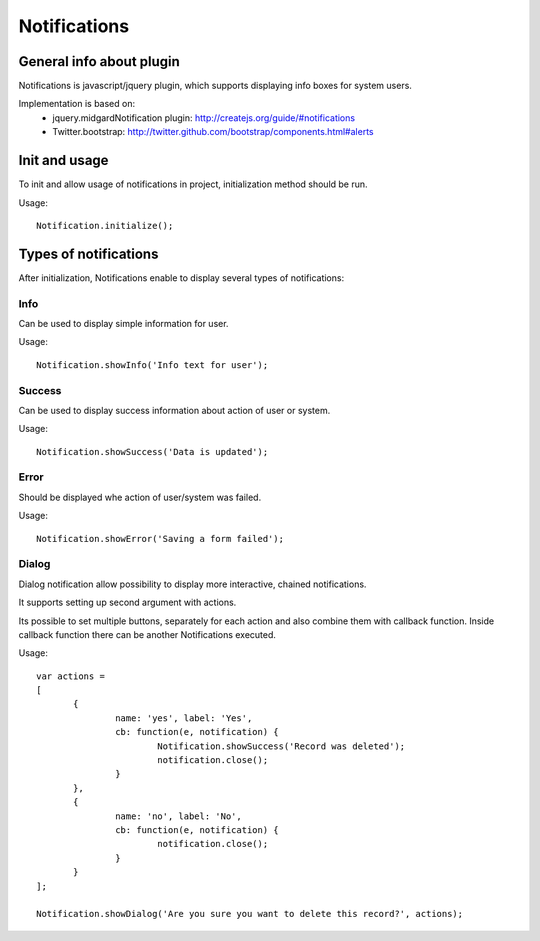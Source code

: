 =============
Notifications
=============

General info about plugin
=========================

Notifications is javascript/jquery plugin, which supports displaying info boxes for system users.

Implementation is based on:
 * jquery.midgardNotification plugin: http://createjs.org/guide/#notifications
 * Twitter.bootstrap: http://twitter.github.com/bootstrap/components.html#alerts


Init and usage
==============
To init and allow usage of notifications in project, initialization method should be run.

Usage::

 Notification.initialize();

Types of notifications
======================
After initialization, Notifications enable to display several types of notifications:

Info
----
Can be used to display simple information for user.

Usage::

 Notification.showInfo('Info text for user');

Success
-------
Can be used to display success information about action of user or system.

Usage::

 Notification.showSuccess('Data is updated');

Error
-----
Should be displayed whe action of user/system was failed.

Usage::

 Notification.showError('Saving a form failed');

Dialog
------
Dialog notification allow possibility to display more interactive, chained notifications.

It supports setting up second argument with actions.

Its possible to set multiple buttons, separately for each action and also combine them with callback function.
Inside callback function there can be another Notifications executed.

Usage::

 var actions =
 [
	{
		name: 'yes', label: 'Yes',
		cb: function(e, notification) {
			Notification.showSuccess('Record was deleted');
			notification.close();
		}
	},
	{
		name: 'no', label: 'No',
		cb: function(e, notification) {
			notification.close();
		}
	}
 ];

 Notification.showDialog('Are you sure you want to delete this record?', actions);


